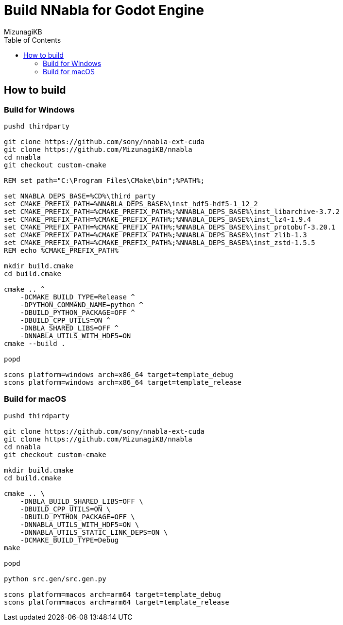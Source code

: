 = Build NNabla for Godot Engine
:author: MizunagiKB
:copyright: 2023 MizunagiKB <mizukb@live.jp>
:doctype: book
:toc:
:toclevels: 3
:lang: ja
:encoding: utf-8
:stylesdir: ./doc/res/theme/css
:stylesheet: adoc-golo.css
:source-highlighter: highlight.js
:experimental:
ifndef::env-github[:icons: font]
ifdef::env-github,env-browser[]
endif::[]
ifdef::env-github[]
:caution-caption: :fire:
:important-caption: :exclamation:
:note-caption: :paperclip:
:tip-caption: :bulb:
:warning-caption: :warning:
endif::[]

== How to build
=== Build for Windows

[source, shell]
----
pushd thirdparty

git clone https://github.com/sony/nnabla-ext-cuda
git clone https://github.com/MizunagiKB/nnabla
cd nnabla
git checkout custom-cmake

REM set path="C:\Program Files\CMake\bin";%PATH%;

set NNABLA_DEPS_BASE=%CD%\third_party
set CMAKE_PREFIX_PATH=%NNABLA_DEPS_BASE%\inst_hdf5-hdf5-1_12_2
set CMAKE_PREFIX_PATH=%CMAKE_PREFIX_PATH%;%NNABLA_DEPS_BASE%\inst_libarchive-3.7.2
set CMAKE_PREFIX_PATH=%CMAKE_PREFIX_PATH%;%NNABLA_DEPS_BASE%\inst_lz4-1.9.4
set CMAKE_PREFIX_PATH=%CMAKE_PREFIX_PATH%;%NNABLA_DEPS_BASE%\inst_protobuf-3.20.1
set CMAKE_PREFIX_PATH=%CMAKE_PREFIX_PATH%;%NNABLA_DEPS_BASE%\inst_zlib-1.3
set CMAKE_PREFIX_PATH=%CMAKE_PREFIX_PATH%;%NNABLA_DEPS_BASE%\inst_zstd-1.5.5
REM echo %CMAKE_PREFIX_PATH%

mkdir build.cmake
cd build.cmake

cmake .. ^
    -DCMAKE_BUILD_TYPE=Release ^
    -DPYTHON_COMMAND_NAME=python ^
    -DBUILD_PYTHON_PACKAGE=OFF ^
    -DBUILD_CPP_UTILS=ON ^
    -DNBLA_SHARED_LIBS=OFF ^
    -DNNABLA_UTILS_WITH_HDF5=ON
cmake --build .

popd

scons platform=windows arch=x86_64 target=template_debug
scons platform=windows arch=x86_64 target=template_release
----

=== Build for macOS

[source, bash]
----
pushd thirdparty

git clone https://github.com/sony/nnabla-ext-cuda
git clone https://github.com/MizunagiKB/nnabla
cd nnabla
git checkout custom-cmake

mkdir build.cmake
cd build.cmake

cmake .. \
    -DNBLA_BUILD_SHARED_LIBS=OFF \
    -DBUILD_CPP_UTILS=ON \
    -DBUILD_PYTHON_PACKAGE=OFF \
    -DNNABLA_UTILS_WITH_HDF5=ON \
    -DNNABLA_UTILS_STATIC_LINK_DEPS=ON \
    -DCMAKE_BUILD_TYPE=Debug
make

popd

python src.gen/src.gen.py

scons platform=macos arch=arm64 target=template_debug
scons platform=macos arch=arm64 target=template_release
----

